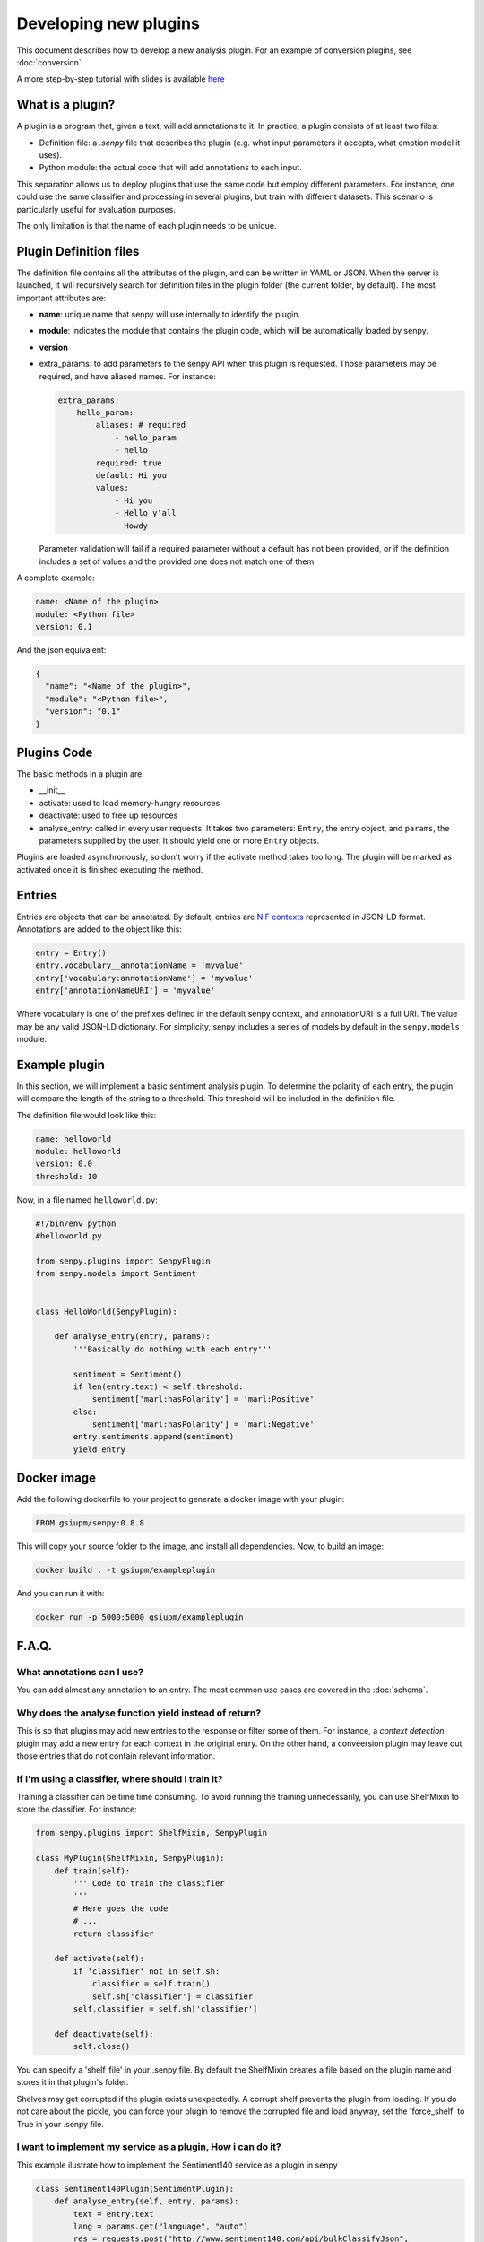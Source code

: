 Developing new plugins
----------------------
This document describes how to develop a new analysis plugin. For an example of conversion plugins, see :doc:`conversion`.

A more step-by-step tutorial with slides is available `here <https://lab.cluster.gsi.dit.upm.es/senpy/senpy-tutorial>`__ 

What is a plugin?
=================

A plugin is a program that, given a text, will add annotations to it.
In practice, a plugin consists of at least two files:

- Definition file: a `.senpy` file that describes the plugin (e.g. what input parameters it accepts, what emotion model it uses).
- Python module: the actual code that will add annotations to each input.

This separation allows us to deploy plugins that use the same code but employ different parameters.
For instance, one could use the same classifier and processing in several plugins, but train with different datasets.
This scenario is particularly useful for evaluation purposes.

The only limitation is that the name of each plugin needs to be unique.

Plugin Definition files
=======================

The definition file contains all the attributes of the plugin, and can be written in YAML or JSON.
When the server is launched, it will recursively search for definition files in the plugin folder (the current folder, by default).
The most important attributes are:

* **name**: unique name that senpy will use internally to identify the plugin.
* **module**: indicates the module that contains the plugin code, which will be automatically loaded by senpy.
* **version**
* extra_params: to add parameters to the senpy API when this plugin is requested. Those parameters may be required, and have aliased names. For instance:

  .. code:: yaml

            extra_params:
                hello_param:
                    aliases: # required
                        - hello_param
                        - hello
                    required: true
                    default: Hi you
                    values:
                        - Hi you
                        - Hello y'all
                        - Howdy

  Parameter validation will fail if a required parameter without a default has not been provided, or if the definition includes a set of values and the provided one does not match one of them.


A complete example:

.. code:: yaml
          
          name: <Name of the plugin>
          module: <Python file>
          version: 0.1

And the json equivalent:

.. code:: json

          {
            "name": "<Name of the plugin>",
            "module": "<Python file>",
            "version": "0.1"
          }


Plugins Code
============

The basic methods in a plugin are:

* __init__
* activate: used to load memory-hungry resources
* deactivate: used to free up resources
* analyse_entry: called in every user requests. It takes two parameters: ``Entry``, the entry object, and ``params``, the parameters supplied by the user. It should yield one or more ``Entry`` objects.

Plugins are loaded asynchronously, so don't worry if the activate method takes too long. The plugin will be marked as activated once it is finished executing the method.

Entries
=======

Entries are objects that can be annotated.
By default, entries are `NIF contexts <http://persistence.uni-leipzig.org/nlp2rdf/ontologies/nif-core/nif-core.html>`_ represented in JSON-LD format.
Annotations are added to the object like this:

.. code:: python

   entry = Entry()
   entry.vocabulary__annotationName = 'myvalue'
   entry['vocabulary:annotationName'] = 'myvalue'
   entry['annotationNameURI'] = 'myvalue'

Where vocabulary is one of the prefixes defined in the default senpy context, and annotationURI is a full URI.
The value may be any valid JSON-LD dictionary.
For simplicity, senpy includes a series of models by default in the ``senpy.models`` module.


Example plugin
==============

In this section, we will implement a basic sentiment analysis plugin.
To determine the polarity of each entry, the plugin will compare the length of the string to a threshold.
This threshold will be included in the definition file.

The definition file would look like this:

.. code:: yaml

          name: helloworld
          module: helloworld
          version: 0.0
          threshold: 10


Now, in a file named ``helloworld.py``:

.. code:: python

          #!/bin/env python
          #helloworld.py

          from senpy.plugins import SenpyPlugin
          from senpy.models import Sentiment


          class HelloWorld(SenpyPlugin):

              def analyse_entry(entry, params):
                  '''Basically do nothing with each entry'''

                  sentiment = Sentiment()
                  if len(entry.text) < self.threshold:
                      sentiment['marl:hasPolarity'] = 'marl:Positive'
                  else:
                      sentiment['marl:hasPolarity'] = 'marl:Negative'
                  entry.sentiments.append(sentiment)
                  yield entry

Docker image
============

Add the following dockerfile to your project to generate a docker image with your plugin:

.. code:: dockerfile

   FROM gsiupm/senpy:0.8.8

This will copy your source folder to the image, and install all dependencies.
Now, to build an image:

.. code:: shell

   docker build . -t gsiupm/exampleplugin

And you can run it with:

.. code:: shell

   docker run -p 5000:5000 gsiupm/exampleplugin


F.A.Q.
======
What annotations can I use?
???????????????????????????

You can add almost any annotation to an entry.
The most common use cases are covered in the :doc:`schema`.


Why does the analyse function yield instead of return?
??????????????????????????????????????????????????????

This is so that plugins may add new entries to the response or filter some of them.
For instance, a `context detection` plugin may add a new entry for each context in the original entry.
On the other hand, a conveersion plugin may leave out those entries that do not contain relevant information.


If I'm using a classifier, where should I train it?
???????????????????????????????????????????????????

Training a classifier can be time time consuming. To avoid running the training unnecessarily, you can use ShelfMixin to store the classifier. For instance:

.. code:: python

          from senpy.plugins import ShelfMixin, SenpyPlugin

          class MyPlugin(ShelfMixin, SenpyPlugin):
              def train(self):
                  ''' Code to train the classifier
                  '''
                  # Here goes the code
                  # ...
                  return classifier

              def activate(self):
                  if 'classifier' not in self.sh:
                      classifier = self.train()
                      self.sh['classifier'] = classifier
                  self.classifier = self.sh['classifier']
              
              def deactivate(self):
                  self.close()

You can specify a 'shelf_file' in your .senpy file. By default the ShelfMixin creates a file based on the plugin name and stores it in that plugin's folder.

Shelves may get corrupted if the plugin exists unexpectedly.
A corrupt shelf prevents the plugin from loading.
If you do not care about the pickle, you can force your plugin to remove the corrupted file and load anyway, set the  'force_shelf' to True in your .senpy file.

I want to implement my service as a plugin, How i can do it?
????????????????????????????????????????????????????????????

This example ilustrate how to implement the Sentiment140 service as a plugin in senpy

.. code:: python

          class Sentiment140Plugin(SentimentPlugin):
              def analyse_entry(self, entry, params):
                  text = entry.text
                  lang = params.get("language", "auto")
                  res = requests.post("http://www.sentiment140.com/api/bulkClassifyJson",
                                      json.dumps({"language": lang,
                                                  "data": [{"text": text}]
                                                  }
                                                 )
                                      )

                  p = params.get("prefix", None)
                  polarity_value = self.maxPolarityValue*int(res.json()["data"][0]
                                                             ["polarity"]) * 0.25
                  polarity = "marl:Neutral"
                  neutral_value = self.maxPolarityValue / 2.0
                  if polarity_value > neutral_value:
                      polarity = "marl:Positive"
                  elif polarity_value < neutral_value:
                      polarity = "marl:Negative"

                  sentiment = Sentiment(id="Sentiment0",
                                      prefix=p,
                                      marl__hasPolarity=polarity,
                                      marl__polarityValue=polarity_value)
                  sentiment.prov__wasGeneratedBy = self.id
                  entry.sentiments.append(sentiment)
                  yield entry


Where can I define extra parameters to be introduced in the request to my plugin?
?????????????????????????????????????????????????????????????????????????????????

You can add these parameters in the definition file under the attribute "extra_params" : "{param_name}". The name of the parameter has new attributes-value pairs. The basic attributes are:

* aliases: the different names which can be used in the request to use the parameter.
* required: this option is a boolean and indicates if the parameters is binding in operation plugin.
* options: the different values of the paremeter.
* default: the default value of the parameter, this is useful in case the paremeter is required and you want to have a default value.

.. code:: python

          "extra_params": {
             "language": {
                "aliases": ["language", "l"],
                "required": true,
                "options": ["es","en"],
                "default": "es"
             }
          }

This example shows how to introduce a parameter associated with language.
The extraction of this paremeter is used in the analyse method of the Plugin interface.

.. code:: python

          lang = params.get("language")

Where can I set up variables for using them in my plugin?
?????????????????????????????????????????????????????????

You can add these variables in the definition file with the structure of attribute-value pairs.

Every field added to the definition file is available to the plugin instance.

Can I activate a DEBUG mode for my plugin?
???????????????????????????????????????????

You can activate the DEBUG mode by the command-line tool using the option -d.

.. code:: bash

   senpy -d


Additionally, with the ``--pdb`` option you will be dropped into a pdb post mortem shell if an exception is raised.

.. code:: bash

   senpy --pdb


Where can I find more code examples?
????????????????????????????????????

See: `<http://github.com/gsi-upm/senpy-plugins-community>`_.
